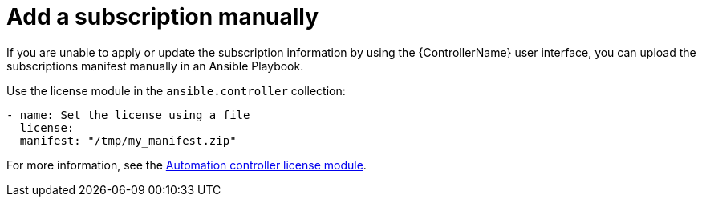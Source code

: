 :_mod-docs-content-type: PROCEDURE

[id="proc-controller-adding-subscription-manually"]

= Add a subscription manually

If you are unable to apply or update the subscription information by using the {ControllerName} user interface, you can upload the subscriptions manifest manually in an Ansible Playbook.

Use the license module in the `ansible.controller` collection:

[literal, options="nowrap" subs="+attributes"]
----
- name: Set the license using a file
  license:
  manifest: "/tmp/my_manifest.zip"
----

For more information, see the link:https://console.redhat.com/ansible/automation-hub/repo/published/ansible/controller/content/module/license/[Automation controller license module].
